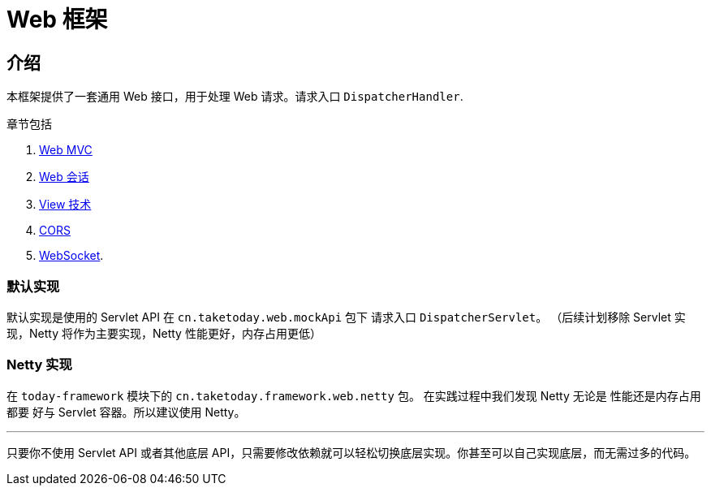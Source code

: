 [[today-web]]
= Web 框架
:page-section-summary-toc: 1

== 介绍

本框架提供了一套通用 Web 接口，用于处理 Web 请求。请求入口 `DispatcherHandler`.

章节包括

. xref:web/webmvc.adoc#mvc[Web MVC]
. xref:web/session/index.adoc#today-web-session[Web 会话]
. xref:web/webmvc-view.adoc[View 技术]
. xref:web/webmvc-cors.adoc[CORS]
. xref:web/websocket.adoc[WebSocket].

=== 默认实现

默认实现是使用的 Servlet API 在 `cn.taketoday.web.mockApi` 包下 请求入口 `DispatcherServlet`。
（后续计划移除 Servlet 实现，Netty 将作为主要实现，Netty 性能更好，内存占用更低）

=== Netty 实现

在 `today-framework` 模块下的 `cn.taketoday.framework.web.netty` 包。 在实践过程中我们发现 Netty 无论是 性能还是内存占用都要
好与 Servlet 容器。所以建议使用 Netty。

'''
只要你不使用 Servlet API 或者其他底层 API，只需要修改依赖就可以轻松切换底层实现。你甚至可以自己实现底层，而无需过多的代码。
